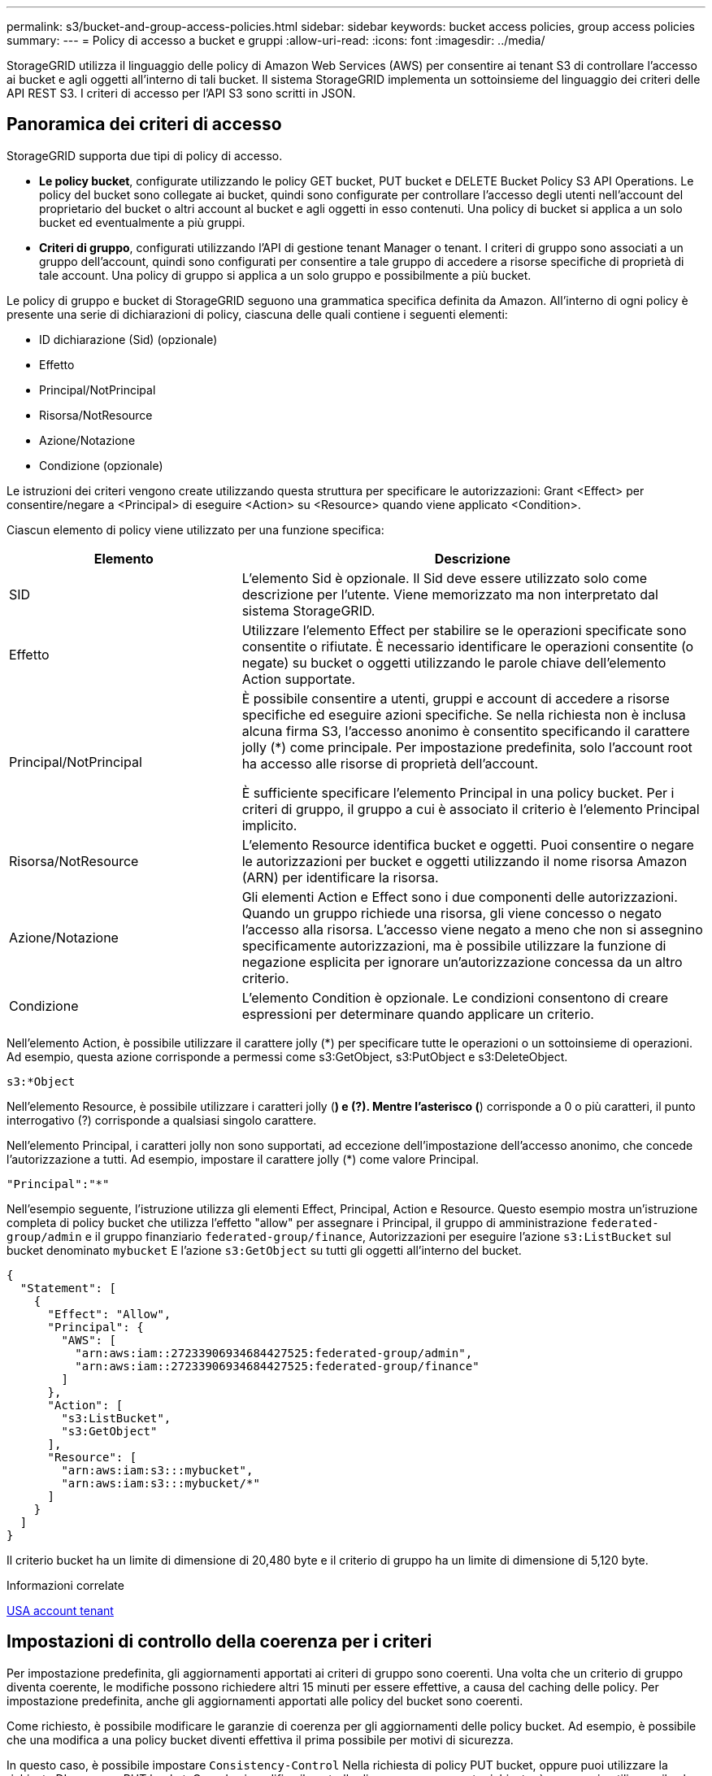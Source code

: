 ---
permalink: s3/bucket-and-group-access-policies.html 
sidebar: sidebar 
keywords: bucket access policies, group access policies 
summary:  
---
= Policy di accesso a bucket e gruppi
:allow-uri-read: 
:icons: font
:imagesdir: ../media/


[role="lead"]
StorageGRID utilizza il linguaggio delle policy di Amazon Web Services (AWS) per consentire ai tenant S3 di controllare l'accesso ai bucket e agli oggetti all'interno di tali bucket. Il sistema StorageGRID implementa un sottoinsieme del linguaggio dei criteri delle API REST S3. I criteri di accesso per l'API S3 sono scritti in JSON.



== Panoramica dei criteri di accesso

StorageGRID supporta due tipi di policy di accesso.

* *Le policy bucket*, configurate utilizzando le policy GET bucket, PUT bucket e DELETE Bucket Policy S3 API Operations. Le policy del bucket sono collegate ai bucket, quindi sono configurate per controllare l'accesso degli utenti nell'account del proprietario del bucket o altri account al bucket e agli oggetti in esso contenuti. Una policy di bucket si applica a un solo bucket ed eventualmente a più gruppi.
* *Criteri di gruppo*, configurati utilizzando l'API di gestione tenant Manager o tenant. I criteri di gruppo sono associati a un gruppo dell'account, quindi sono configurati per consentire a tale gruppo di accedere a risorse specifiche di proprietà di tale account. Una policy di gruppo si applica a un solo gruppo e possibilmente a più bucket.


Le policy di gruppo e bucket di StorageGRID seguono una grammatica specifica definita da Amazon. All'interno di ogni policy è presente una serie di dichiarazioni di policy, ciascuna delle quali contiene i seguenti elementi:

* ID dichiarazione (Sid) (opzionale)
* Effetto
* Principal/NotPrincipal
* Risorsa/NotResource
* Azione/Notazione
* Condizione (opzionale)


Le istruzioni dei criteri vengono create utilizzando questa struttura per specificare le autorizzazioni: Grant <Effect> per consentire/negare a <Principal> di eseguire <Action> su <Resource> quando viene applicato <Condition>.

Ciascun elemento di policy viene utilizzato per una funzione specifica:

[cols="1a,2a"]
|===
| Elemento | Descrizione 


 a| 
SID
 a| 
L'elemento Sid è opzionale. Il Sid deve essere utilizzato solo come descrizione per l'utente. Viene memorizzato ma non interpretato dal sistema StorageGRID.



 a| 
Effetto
 a| 
Utilizzare l'elemento Effect per stabilire se le operazioni specificate sono consentite o rifiutate. È necessario identificare le operazioni consentite (o negate) su bucket o oggetti utilizzando le parole chiave dell'elemento Action supportate.



 a| 
Principal/NotPrincipal
 a| 
È possibile consentire a utenti, gruppi e account di accedere a risorse specifiche ed eseguire azioni specifiche. Se nella richiesta non è inclusa alcuna firma S3, l'accesso anonimo è consentito specificando il carattere jolly (*) come principale. Per impostazione predefinita, solo l'account root ha accesso alle risorse di proprietà dell'account.

È sufficiente specificare l'elemento Principal in una policy bucket. Per i criteri di gruppo, il gruppo a cui è associato il criterio è l'elemento Principal implicito.



 a| 
Risorsa/NotResource
 a| 
L'elemento Resource identifica bucket e oggetti. Puoi consentire o negare le autorizzazioni per bucket e oggetti utilizzando il nome risorsa Amazon (ARN) per identificare la risorsa.



 a| 
Azione/Notazione
 a| 
Gli elementi Action e Effect sono i due componenti delle autorizzazioni. Quando un gruppo richiede una risorsa, gli viene concesso o negato l'accesso alla risorsa. L'accesso viene negato a meno che non si assegnino specificamente autorizzazioni, ma è possibile utilizzare la funzione di negazione esplicita per ignorare un'autorizzazione concessa da un altro criterio.



 a| 
Condizione
 a| 
L'elemento Condition è opzionale. Le condizioni consentono di creare espressioni per determinare quando applicare un criterio.

|===
Nell'elemento Action, è possibile utilizzare il carattere jolly (*) per specificare tutte le operazioni o un sottoinsieme di operazioni. Ad esempio, questa azione corrisponde a permessi come s3:GetObject, s3:PutObject e s3:DeleteObject.

[listing]
----
s3:*Object
----
Nell'elemento Resource, è possibile utilizzare i caratteri jolly (*) e (?). Mentre l'asterisco (*) corrisponde a 0 o più caratteri, il punto interrogativo (?) corrisponde a qualsiasi singolo carattere.

Nell'elemento Principal, i caratteri jolly non sono supportati, ad eccezione dell'impostazione dell'accesso anonimo, che concede l'autorizzazione a tutti. Ad esempio, impostare il carattere jolly (*) come valore Principal.

[listing]
----
"Principal":"*"
----
Nell'esempio seguente, l'istruzione utilizza gli elementi Effect, Principal, Action e Resource. Questo esempio mostra un'istruzione completa di policy bucket che utilizza l'effetto "allow" per assegnare i Principal, il gruppo di amministrazione `federated-group/admin` e il gruppo finanziario `federated-group/finance`, Autorizzazioni per eseguire l'azione `s3:ListBucket` sul bucket denominato `mybucket` E l'azione `s3:GetObject` su tutti gli oggetti all'interno del bucket.

[listing]
----
{
  "Statement": [
    {
      "Effect": "Allow",
      "Principal": {
        "AWS": [
          "arn:aws:iam::27233906934684427525:federated-group/admin",
          "arn:aws:iam::27233906934684427525:federated-group/finance"
        ]
      },
      "Action": [
        "s3:ListBucket",
        "s3:GetObject"
      ],
      "Resource": [
        "arn:aws:iam:s3:::mybucket",
        "arn:aws:iam:s3:::mybucket/*"
      ]
    }
  ]
}
----
Il criterio bucket ha un limite di dimensione di 20,480 byte e il criterio di gruppo ha un limite di dimensione di 5,120 byte.

.Informazioni correlate
xref:../tenant/index.adoc[USA account tenant]



== Impostazioni di controllo della coerenza per i criteri

Per impostazione predefinita, gli aggiornamenti apportati ai criteri di gruppo sono coerenti. Una volta che un criterio di gruppo diventa coerente, le modifiche possono richiedere altri 15 minuti per essere effettive, a causa del caching delle policy. Per impostazione predefinita, anche gli aggiornamenti apportati alle policy del bucket sono coerenti.

Come richiesto, è possibile modificare le garanzie di coerenza per gli aggiornamenti delle policy bucket. Ad esempio, è possibile che una modifica a una policy bucket diventi effettiva il prima possibile per motivi di sicurezza.

In questo caso, è possibile impostare `Consistency-Control` Nella richiesta di policy PUT bucket, oppure puoi utilizzare la richiesta DI coerenza PUT bucket. Quando si modifica il controllo di coerenza per questa richiesta, è necessario utilizzare il valore *all*, che fornisce la massima garanzia di coerenza di lettura dopo scrittura. Se si specifica qualsiasi altro valore di controllo di coerenza in un'intestazione per la richiesta di coerenza PUT bucket, la richiesta verrà rifiutata. Se si specifica qualsiasi altro valore per una richiesta di policy PUT bucket, il valore verrà ignorato. Una volta che una policy bucket diventa coerente, le modifiche possono richiedere altri 8 secondi per essere effettive, a causa del caching delle policy.


NOTE: Se si imposta il livello di coerenza su *tutto* per forzare l'entrata in vigore di una nuova policy di bucket, assicurarsi di ripristinare il valore originale del controllo a livello di bucket al termine dell'operazione. In caso contrario, tutte le future richieste di bucket utilizzeranno l'impostazione *all*.



== Utilizzare ARN nelle dichiarazioni delle policy

Nelle dichiarazioni delle policy, l'ARN viene utilizzato negli elementi Principal e Resource.

* Utilizzare questa sintassi per specificare la risorsa S3 ARN:
+
[source, subs="specialcharacters,quotes"]
----
arn:aws:s3:::bucket-name
arn:aws:s3:::bucket-name/object_key
----
* Utilizzare questa sintassi per specificare l'ARN della risorsa di identità (utenti e gruppi):
+
[source, subs="specialcharacters,quotes"]
----
arn:aws:iam::account_id:root
arn:aws:iam::account_id:user/user_name
arn:aws:iam::account_id:group/group_name
arn:aws:iam::account_id:federated-user/user_name
arn:aws:iam::account_id:federated-group/group_name
----


Altre considerazioni:

* È possibile utilizzare l'asterisco (*) come carattere jolly per far corrispondere zero o più caratteri all'interno della chiave oggetto.
* I caratteri internazionali, che possono essere specificati nella chiave oggetto, devono essere codificati utilizzando JSON UTF-8 o le sequenze di escape JSON. La codifica in percentuale non è supportata.
+
https://www.ietf.org/rfc/rfc2141.txt["Sintassi URN RFC 2141"^]

+
Il corpo della richiesta HTTP per l'operazione del criterio PUT bucket deve essere codificato con charset=UTF-8.





== Specificare le risorse in un criterio

Nelle istruzioni policy, è possibile utilizzare l'elemento Resource per specificare il bucket o l'oggetto per cui le autorizzazioni sono consentite o negate.

* Ogni dichiarazione di policy richiede un elemento Resource. In un criterio, le risorse sono indicate dall'elemento `Resource`, o in alternativa, `NotResource` per l'esclusione.
* Specificare le risorse con un ARN di risorsa S3. Ad esempio:
+
[listing]
----
"Resource": "arn:aws:s3:::mybucket/*"
----
* È inoltre possibile utilizzare le variabili dei criteri all'interno della chiave a oggetti. Ad esempio:
+
[listing]
----
"Resource": "arn:aws:s3:::mybucket/home/${aws:username}/*"
----
* Il valore della risorsa può specificare un bucket che non esiste ancora quando viene creata una policy di gruppo.


.Informazioni correlate
<<Specificare le variabili in un criterio>>



== Specificare le entità in un criterio

Utilizzare l'elemento Principal per identificare l'account utente, gruppo o tenant a cui è consentito/negato l'accesso alla risorsa dall'istruzione policy.

* Ogni dichiarazione di policy in una policy bucket deve includere un elemento Principal. Le dichiarazioni di policy in una policy di gruppo non necessitano dell'elemento Principal perché il gruppo è considerato il principale.
* In un criterio, le entità sono indicate dall'elemento "`Principal,`" o in alternativa "`NotPrincipal`" per l'esclusione.
* Le identità basate sull'account devono essere specificate utilizzando un ID o un ARN:
+
[listing]
----
"Principal": { "AWS": "account_id"}
"Principal": { "AWS": "identity_arn" }
----
* In questo esempio viene utilizzato l'ID account tenant 27233906934684427525, che include l'account root e tutti gli utenti dell'account:
+
[listing]
----
 "Principal": { "AWS": "27233906934684427525" }
----
* È possibile specificare solo l'account root:
+
[listing]
----
"Principal": { "AWS": "arn:aws:iam::27233906934684427525:root" }
----
* È possibile specificare un utente federato specifico ("Alex"):
+
[listing]
----
"Principal": { "AWS": "arn:aws:iam::27233906934684427525:federated-user/Alex" }
----
* È possibile specificare uno specifico gruppo federated ("Manager"):
+
[listing]
----
"Principal": { "AWS": "arn:aws:iam::27233906934684427525:federated-group/Managers"  }
----
* È possibile specificare un'entità anonima:
+
[listing]
----
"Principal": "*"
----
* Per evitare ambiguità, è possibile utilizzare l'UUID utente invece del nome utente:
+
[listing]
----
arn:aws:iam::27233906934684427525:user-uuid/de305d54-75b4-431b-adb2-eb6b9e546013
----
+
Ad esempio, supponiamo che Alex lasci l'organizzazione e il nome utente `Alex` viene cancellato. Se un nuovo Alex entra a far parte dell'organizzazione e viene assegnato lo stesso `Alex` nome utente, il nuovo utente potrebbe ereditare involontariamente le autorizzazioni concesse all'utente originale.

* Il valore principale può specificare un nome utente/gruppo che non esiste ancora quando viene creata una policy bucket.




== Specificare le autorizzazioni in un criterio

In un criterio, l'elemento Action viene utilizzato per consentire/negare le autorizzazioni a una risorsa. È possibile specificare una serie di autorizzazioni in un criterio, indicate dall'elemento "Action" o, in alternativa, "NotAction" per l'esclusione. Ciascuno di questi elementi viene associato a specifiche operazioni REST API S3.

Le tabelle elencano le autorizzazioni applicabili ai bucket e le autorizzazioni applicabili agli oggetti.


NOTE: Amazon S3 ora utilizza l'autorizzazione s3:PutReplicationConfiguration per le azioni di replica PUT e DELETE bucket. StorageGRID utilizza autorizzazioni separate per ciascuna azione, che corrispondono alla specifica originale di Amazon S3.


NOTE: L'ELIMINAZIONE viene eseguita quando si utilizza UN PUT per sovrascrivere un valore esistente.



=== Autorizzazioni applicabili ai bucket

[cols="35,35,30"]
|===
| Permessi | OPERAZIONI REST API S3 | Personalizzato per StorageGRID 


 a| 
s3:CreateBucket
 a| 
METTI bucket
 a| 



 a| 
s3:Deletebucket
 a| 
ELIMINA bucket
 a| 



 a| 
s3:DeleteBucketMetadataNotification
 a| 
ELIMINA la configurazione di notifica dei metadati del bucket
 a| 
Sì



 a| 
s3:DeleteBucketPolicy
 a| 
ELIMINA policy bucket
 a| 



 a| 
s3:DeleteReplicationConfiguration
 a| 
ELIMINA replica bucket
 a| 
Sì, separare i permessi per PUT ed DELETE*



 a| 
s3:GetBucketAcl
 a| 
OTTIENI ACL bucket
 a| 



 a| 
s3:GetBucketCompliance
 a| 
OTTIENI compliance bucket (obsoleta)
 a| 
Sì



 a| 
s3:GetBucketConsistency
 a| 
COERENZA del bucket
 a| 
Sì



 a| 
s3:GetBucketCORS
 a| 
OTTIENI bucket cors
 a| 



 a| 
s3:GetEncryptionConfiguration
 a| 
OTTIENI la crittografia bucket
 a| 



 a| 
s3:GetBucketLastAccessTime
 a| 
OTTIENI l'ultimo tempo di accesso a bucket
 a| 
Sì



 a| 
s3:GetBucketLocation
 a| 
OTTIENI posizione bucket
 a| 



 a| 
s3:GetBucketMetadataNotification
 a| 
OTTIENI la configurazione della notifica dei metadati del bucket
 a| 
Sì



 a| 
s3:GetBucketNotification
 a| 
OTTIENI notifica bucket
 a| 



 a| 
s3:GetBucketObjectLockConfiguration
 a| 
OTTIENI configurazione blocco oggetto
 a| 



 a| 
s3:GetBucketPolicy
 a| 
OTTIENI la policy bucket
 a| 



 a| 
s3:GetBucketTagging
 a| 
OTTIENI il contrassegno bucket
 a| 



 a| 
s3:GetBucketVersioning
 a| 
SCARICA la versione di bucket
 a| 



 a| 
s3:GetLifecycleConfiguration
 a| 
OTTIENI il ciclo di vita del bucket
 a| 



 a| 
s3:GetReplicationConfiguration
 a| 
OTTIENI la replica bucket
 a| 



 a| 
s3:ListAllMyBucket
 a| 
* OTTIENI assistenza
* OTTIENI l'utilizzo dello storage

 a| 
Sì, per OTTENERE l'utilizzo dello storage



 a| 
s3:ListBucket
 a| 
* OTTIENI bucket (Elenca oggetti)
* BENNA PER LA TESTA
* RIPRISTINO POST-oggetto

 a| 



 a| 
s3:ListBucketMultipartUploads
 a| 
* Elenca caricamenti multiparte
* RIPRISTINO POST-oggetto

 a| 



 a| 
s3:ListBucketVersions
 a| 
SCARICA le versioni di bucket
 a| 



 a| 
s3:PutBucketCompliance
 a| 
METTERE la compliance del bucket (obsoleta)
 a| 
Sì



 a| 
s3:PutBucketConsistency
 a| 
METTI la coerenza del bucket
 a| 
Sì



 a| 
s3:PutBucketCORS
 a| 
* DELETE Bucket cors† (ELIMINA cors bucket
* METTI cors bucket

 a| 



 a| 
s3:PutEncryptionConfiguration
 a| 
* ELIMINA crittografia bucket
* METTI la crittografia bucket

 a| 



 a| 
s3:PutBucketLastAccessTime
 a| 
TEMPO ULTIMO accesso bucket
 a| 
Sì



 a| 
s3:PutBucketMetadataNotification
 a| 
INSERIRE la configurazione della notifica dei metadati del bucket
 a| 
Sì



 a| 
s3:PutBucketNotification
 a| 
NOTIFICA DEL bucket
 a| 



 a| 
s3:PutBucketObjectLockConfiguration
 a| 
* POSIZIONARE la benna con `x-amz-bucket-object-lock-enabled: true` Intestazione della richiesta (richiede anche l'autorizzazione s3:CreateBucket)
* PUT Object Lock Configuration (CONFIGURAZIONE blocco oggetto)

 a| 



 a| 
s3:PutBucketPolicy
 a| 
METTI la policy bucket
 a| 



 a| 
s3:PutBucketTagging
 a| 
* ELIMINA contrassegno bucket†
* INSERIRE il contrassegno bucket

 a| 



 a| 
s3:PutBucketVersioning
 a| 
METTERE il bucket in versione
 a| 



 a| 
s3:PutLifecycleConfiguration
 a| 
* ELIMINA ciclo di vita bucket†
* METTI IL ciclo di vita del bucket

 a| 



 a| 
s3:PutReplicationConfiguration
 a| 
METTI la replica del bucket
 a| 
Sì, separare i permessi per PUT ed DELETE*

|===


=== Autorizzazioni applicabili agli oggetti

[cols="35,35,30"]
|===
| Permessi | OPERAZIONI REST API S3 | Personalizzato per StorageGRID 


 a| 
s3:AbortMultipartUpload
 a| 
* Interrompi caricamento multiparte
* RIPRISTINO POST-oggetto

 a| 



 a| 
s3:DeleteObject
 a| 
* ELIMINA oggetto
* ELIMINARE più oggetti
* RIPRISTINO POST-oggetto

 a| 



 a| 
s3:DeleteObjectTagging
 a| 
ELIMINA tag oggetti
 a| 



 a| 
s3:DeleteObjectVersionTagging
 a| 
DELETE Object Tagging (ELIMINA tag oggetti) (una versione specifica dell'oggetto)
 a| 



 a| 
s3:DeleteObjectVersion
 a| 
DELETE Object (UNA versione specifica dell'oggetto)
 a| 



 a| 
s3:GetObject
 a| 
* OTTIENI oggetto
* Oggetto TESTA
* RIPRISTINO POST-oggetto
* SELEZIONARE il contenuto dell'oggetto

 a| 



 a| 
s3:GetObjectAcl
 a| 
GET Object ACL (OTTIENI ACL oggetto)
 a| 



 a| 
s3:GetObjectLegalHold
 a| 
OTTENERE un blocco legale degli oggetti
 a| 



 a| 
s3:GetObjectRetention
 a| 
OTTIENI la conservazione degli oggetti
 a| 



 a| 
s3:GetObjectTagging
 a| 
OTTIENI tag oggetti
 a| 



 a| 
s3:GetObjectVersionTagging
 a| 
GET Object Tagging (OTTIENI tag oggetti) (una versione specifica dell'oggetto)
 a| 



 a| 
s3:GetObjectVersion
 a| 
GET Object (UNA versione specifica dell'oggetto)
 a| 



 a| 
s3:ListMultipartUploadParts
 a| 
List Parts, POST-ripristino degli oggetti
 a| 



 a| 
s3:PutObject
 a| 
* METTI oggetto
* METTI oggetto - Copia
* RIPRISTINO POST-oggetto
* Avvia caricamento multiparte
* Caricamento multiparte completo
* Carica parte
* Carica parte - Copia

 a| 



 a| 
s3:PutObjectLegalHold
 a| 
METTERE in attesa legale l'oggetto
 a| 



 a| 
s3:PutObjectRetention
 a| 
METTI la conservazione degli oggetti
 a| 



 a| 
s3:PutObjectTagging
 a| 
INSERIRE tag oggetti
 a| 



 a| 
s3:PutObjectVersionTagging
 a| 
PUT Object Tagging (UNA versione specifica dell'oggetto)
 a| 



 a| 
s3:PutOverwriteObject
 a| 
* METTI oggetto
* METTI oggetto - Copia
* INSERIRE tag degli oggetti
* ELIMINA tag oggetti
* Caricamento multiparte completo

 a| 
Sì



 a| 
s3:RestoreObject (Riavvia oggetto)
 a| 
RIPRISTINO POST-oggetto
 a| 

|===


== Utilizza l'autorizzazione PutOverwriteObject

l'autorizzazione s3:PutOverwriteObject è un'autorizzazione StorageGRID personalizzata che si applica alle operazioni che creano o aggiornano oggetti. L'impostazione di questa autorizzazione determina se il client può sovrascrivere i dati di un oggetto, i metadati definiti dall'utente o il tagging degli oggetti S3.

Le impostazioni possibili per questa autorizzazione includono:

* *Allow*: Il client può sovrascrivere un oggetto. Questa è l'impostazione predefinita.
* *Nega*: Il client non può sovrascrivere un oggetto. Se impostata su Nega, l'autorizzazione PutOverwriteObject funziona come segue:
+
** Se un oggetto esistente viene trovato nello stesso percorso:
+
*** I dati dell'oggetto, i metadati definiti dall'utente o il tag S3 non possono essere sovrascritti.
*** Tutte le operazioni di acquisizione in corso vengono annullate e viene restituito un errore.
*** Se la versione S3 è attivata, l'impostazione Nega impedisce alle operazioni DI TAGGING OGGETTI PUT o DELETE di modificare il TagSet per un oggetto e le relative versioni non correnti.


** Se non viene trovato un oggetto esistente, questa autorizzazione non ha effetto.


* Quando questa autorizzazione non è presente, l'effetto è lo stesso di se Allow è stato impostato.



IMPORTANT: Se il criterio S3 corrente consente la sovrascrittura e l'autorizzazione PutOverwriteObject è impostata su Nega, il client non può sovrascrivere i dati di un oggetto, i metadati definiti dall'utente o il tagging degli oggetti. Inoltre, se la casella di controllo *Impedisci modifica client* è selezionata (*CONFIGURAZIONE* > *sistema* > *Opzioni griglia*), l'impostazione sovrascrive l'impostazione dell'autorizzazione PutOverwriteObject.

.Informazioni correlate
<<Esempi di criteri di gruppo S3>>



== Specificare le condizioni in un criterio

Le condizioni definiscono quando una policy sarà in vigore. Le condizioni sono costituite da operatori e coppie chiave-valore.

Le condizioni utilizzano coppie chiave-valore per la valutazione. Un elemento Condition può contenere più condizioni e ciascuna condizione può contenere più coppie chiave-valore. Il blocco Condition utilizza il seguente formato:

[listing, subs="specialcharacters,quotes"]
----
Condition: {
     _condition_type_: {
          _condition_key_: _condition_values_
----
Nell'esempio seguente, la condizione ipaddress utilizza la chiave SourceIp Condition.

[listing]
----
"Condition": {
    "IpAddress": {
      "aws:SourceIp": "54.240.143.0/24"
		...
},
		...
----


=== Operatori delle condizioni supportati

Gli operatori delle condizioni sono classificati come segue:

* Stringa
* Numerico
* Booleano
* Indirizzo IP
* Controllo nullo


|===
| Condizionare gli operatori | Descrizione 


 a| 
StringEquals
 a| 
Confronta una chiave con un valore stringa in base alla corrispondenza esatta (distinzione tra maiuscole e minuscole).



 a| 
StringNotEquals
 a| 
Confronta una chiave con un valore stringa in base alla corrispondenza negata (distinzione tra maiuscole e minuscole).



 a| 
StringEqualsIgnoreCase
 a| 
Confronta una chiave con un valore stringa in base alla corrispondenza esatta (ignora maiuscole/minuscole).



 a| 
StringNotEqualsIgnoreCase
 a| 
Confronta una chiave con un valore stringa in base alla corrispondenza negata (ignora maiuscole/minuscole).



 a| 
StringLike
 a| 
Confronta una chiave con un valore stringa in base alla corrispondenza esatta (distinzione tra maiuscole e minuscole). Possono includere * e ? caratteri jolly.



 a| 
StringNotLike
 a| 
Confronta una chiave con un valore stringa in base alla corrispondenza negata (distinzione tra maiuscole e minuscole). Possono includere * e ? caratteri jolly.



 a| 
Valori numerici Equals
 a| 
Confronta una chiave con un valore numerico in base alla corrispondenza esatta.



 a| 
NumericNotEquals
 a| 
Confronta una chiave con un valore numerico in base alla corrispondenza negata.



 a| 
NumericGreaterThan
 a| 
Confronta una chiave con un valore numerico in base alla corrispondenza "`maggiore di`".



 a| 
NumericGreaterThanEquals
 a| 
Confronta una chiave con un valore numerico in base alla corrispondenza "`maggiore o uguale a`".



 a| 
NumericLessThan
 a| 
Confronta una chiave con un valore numerico in base alla corrispondenza "`meno di`".



 a| 
NumericLessThanEquals
 a| 
Confronta una chiave con un valore numerico in base alla corrispondenza "`minore o uguale a`".



 a| 
Bool
 a| 
Confronta una chiave con un valore booleano in base alla corrispondenza "`true o false`".



 a| 
Indirizzo IP
 a| 
Confronta una chiave con un indirizzo IP o un intervallo di indirizzi IP.



 a| 
NotIpAddress
 a| 
Confronta una chiave con un indirizzo IP o un intervallo di indirizzi IP in base alla corrispondenza negata.



 a| 
Nullo
 a| 
Controlla se è presente una chiave di condizione nel contesto della richiesta corrente.

|===


=== Chiavi di condizione supportate

|===
| Categoria | Chiavi di condizione applicabili | Descrizione 


 a| 
Operatori IP
 a| 
aws: SourceIp
 a| 
Viene confrontato con l'indirizzo IP da cui è stata inviata la richiesta. Può essere utilizzato per operazioni bucket o a oggetti.

*Nota:* se la richiesta S3 è stata inviata tramite il servizio Load Balancer sui nodi Admin e Gateway, viene confrontato con l'indirizzo IP a monte del servizio Load Balancer.

*Nota*: Se si utilizza un bilanciamento del carico non trasparente di terze parti, questo viene confrontato con l'indirizzo IP del bilanciamento del carico. Qualsiasi `X-Forwarded-For` l'intestazione verrà ignorata poiché non è possibile verificarne la validità.



 a| 
Risorsa/identità
 a| 
aws:nome utente
 a| 
Viene confrontato con il nome utente del mittente da cui è stata inviata la richiesta. Può essere utilizzato per operazioni bucket o a oggetti.



 a| 
s3:ListBucket e.

s3:autorizzazioni ListBucketVersions
 a| 
s3:delimitatore
 a| 
Viene confrontato con il parametro delimitatore specificato in una richiesta GET bucket o GET Bucket Object Versions.



 a| 
s3:ListBucket e.

s3:autorizzazioni ListBucketVersions
 a| 
s3: tasti max
 a| 
Viene confrontato con il parametro max-keys specificato in una richiesta GET bucket o GET Bucket Object Versions.



 a| 
s3:ListBucket e.

s3:autorizzazioni ListBucketVersions
 a| 
s3:prefisso
 a| 
Viene confrontato con il parametro di prefisso specificato in una richiesta DI versioni DI oggetti GET Bucket o GET Bucket.



 a| 
s3:PutObject
 a| 
s3:giorni-rimanenti-conservazione-blocco-oggetto
 a| 
Viene confrontato con la data di conservazione specificata in `x-amz-object-lock-retain-until-date` intestazione della richiesta o calcolata dal periodo di conservazione predefinito del bucket per assicurarsi che questi valori rientrino nell'intervallo consentito per le seguenti richieste:

* METTI oggetto
* METTI oggetto - Copia
* Avvia caricamento multiparte




 a| 
s3:PutObjectRetention
 a| 
s3:giorni-rimanenti-conservazione-blocco-oggetto
 a| 
Viene confrontato con la data di conservazione fino alla data specificata nella richiesta DI conservazione degli oggetti PUT per garantire che rientri nell'intervallo consentito.

|===


== Specificare le variabili in un criterio

È possibile utilizzare le variabili nei criteri per popolare le informazioni sui criteri quando sono disponibili. È possibile utilizzare le variabili dei criteri in `Resource` confronto tra elementi e stringhe in `Condition` elemento.

In questo esempio, la variabile `${aws:username}` Fa parte dell'elemento Resource:

[listing]
----
"Resource": "arn:aws:s3:::bucket-name/home/${aws:username}/*"
----
In questo esempio, la variabile `${aws:username}` fa parte del valore della condizione nel blocco condition:

[listing]
----
"Condition": {
    "StringLike": {
      "s3:prefix": "${aws:username}/*"
		...
},
		...
----
|===
| Variabile | Descrizione 


 a| 
`${aws:SourceIp}`
 a| 
Utilizza la chiave SourceIp come variabile fornita.



 a| 
`${aws:username}`
 a| 
Utilizza la chiave Username come variabile fornita.



 a| 
`${s3:prefix}`
 a| 
Utilizza la chiave di prefisso specifica del servizio come variabile fornita.



 a| 
`${s3:max-keys}`
 a| 
Utilizza la chiave max-keys specifica del servizio come variabile fornita.



 a| 
`${*}`
 a| 
Carattere speciale. Utilizza il carattere come carattere * letterale.



 a| 
`${?}`
 a| 
Carattere speciale. Utilizza il carattere come letterale ? carattere.



 a| 
`${$}`
 a| 
Carattere speciale. Utilizza il carattere come carattere letterale.

|===


== Creare policy che richiedono una gestione speciale

A volte un criterio può concedere autorizzazioni pericolose per la sicurezza o pericolose per operazioni continue, come il blocco dell'utente root dell'account. L'implementazione dell'API REST di StorageGRID S3 è meno restrittiva durante la convalida delle policy rispetto ad Amazon, ma altrettanto rigorosa durante la valutazione delle policy.

|===
| Descrizione della policy | Tipo di policy | Comportamento di Amazon | Comportamento di StorageGRID 


 a| 
Negare automaticamente le autorizzazioni all'account root
 a| 
Bucket
 a| 
Valido e applicato, ma l'account utente root conserva l'autorizzazione per tutte le operazioni di policy del bucket S3
 a| 
Stesso



 a| 
Negare automaticamente le autorizzazioni all'utente/gruppo
 a| 
Gruppo
 a| 
Valido e applicato
 a| 
Stesso



 a| 
Consenti a un gruppo di account esterno qualsiasi autorizzazione
 a| 
Bucket
 a| 
Principal non valido
 a| 
Valido, ma le autorizzazioni per tutte le operazioni dei criteri del bucket S3 restituiscono un errore 405 Method Not Allowed (metodo non consentito) quando consentito da un criterio



 a| 
Consentire a un account root esterno o a un utente qualsiasi autorizzazione
 a| 
Bucket
 a| 
Valido, ma le autorizzazioni per tutte le operazioni dei criteri del bucket S3 restituiscono un errore 405 Method Not Allowed (metodo non consentito) quando consentito da un criterio
 a| 
Stesso



 a| 
Consenti a tutti i permessi per tutte le azioni
 a| 
Bucket
 a| 
Valido, ma le autorizzazioni per tutte le operazioni dei criteri del bucket S3 restituiscono un errore 405 Method Not Allowed (metodo non consentito) per l'account root esterno e gli utenti
 a| 
Stesso



 a| 
Negare a Everyone le autorizzazioni per tutte le azioni
 a| 
Bucket
 a| 
Valido e applicato, ma l'account utente root conserva l'autorizzazione per tutte le operazioni di policy del bucket S3
 a| 
Stesso



 a| 
Principal è un utente o un gruppo inesistente
 a| 
Bucket
 a| 
Principal non valido
 a| 
Valido



 a| 
La risorsa è un bucket S3 inesistente
 a| 
Gruppo
 a| 
Valido
 a| 
Stesso



 a| 
Principal è un gruppo locale
 a| 
Bucket
 a| 
Principal non valido
 a| 
Valido



 a| 
La policy concede a un account non proprietario (inclusi gli account anonimi) le autorizzazioni PER INSERIRE gli oggetti
 a| 
Bucket
 a| 
Valido. Gli oggetti sono di proprietà dell'account creatore e la policy bucket non si applica. L'account creatore deve concedere le autorizzazioni di accesso per l'oggetto utilizzando gli ACL a oggetti.
 a| 
Valido. Gli oggetti sono di proprietà dell'account proprietario del bucket. Si applica la policy bucket.

|===


== Protezione WORM (Write-Once-Read-Many)

È possibile creare bucket WORM (write-once-Read-many) per proteggere i dati, i metadati degli oggetti definiti dall'utente e il tagging degli oggetti S3. I bucket WORM vengono configurati in modo da consentire la creazione di nuovi oggetti e impedire la sovrascrittura o l'eliminazione del contenuto esistente. Utilizzare uno degli approcci descritti di seguito.

Per garantire che le sovrascritture vengano sempre negate, è possibile:

* Da Grid Manager, selezionare *CONFIGURATION* > *System* > *Grid options*, quindi selezionare la casella di controllo *Impedisci modifica client*.
* Applicare le seguenti regole e criteri S3:
+
** Aggiungere un'operazione di NEGAZIONE PutOverwriteObject al criterio S3.
** Aggiungere un'operazione di NEGAZIONE DeleteObject al criterio S3.
** Aggiungere un'operazione PUT object ALLOW al criterio S3.





IMPORTANT: L'impostazione di DeleteObject per NEGARE in un criterio S3 non impedisce a ILM di eliminare oggetti quando esiste una regola come "`zero copie dopo 30 giorni`".


IMPORTANT: Anche quando tutte queste regole e policy vengono applicate, non si proteggono dalle scritture simultanee (vedere la situazione A). Si proteggono dalle sovrascritture sequenziali completate (vedere situazione B).

*Situazione A*: Scritture simultanee (non protette)

[listing]
----
/mybucket/important.doc
PUT#1 ---> OK
PUT#2 -------> OK
----
*Situazione B*: Sovrascritture sequenziali completate (con protezione)

[listing]
----
/mybucket/important.doc
PUT#1 -------> PUT#2 ---X (denied)
----
.Informazioni correlate
xref:../ilm/index.adoc[Gestire gli oggetti con ILM]

<<Creare policy che richiedono una gestione speciale>>

xref:how-storagegrid-ilm-rules-manage-objects.adoc[Modalità di gestione degli oggetti da parte delle regole ILM di StorageGRID]

<<Esempi di criteri di gruppo S3>>



== Esempi di policy S3

Utilizza gli esempi di questa sezione per creare policy di accesso StorageGRID per bucket e gruppi.



=== Esempi di policy del bucket S3

I criteri del bucket specificano le autorizzazioni di accesso per il bucket a cui è associata la policy. I criteri del bucket vengono configurati utilizzando l'API S3 PutBucketPolicy.

È possibile configurare un criterio bucket utilizzando l'interfaccia CLI AWS seguendo il seguente comando:

[listing, subs="specialcharacters,quotes"]
----
> aws s3api put-bucket-policy --bucket examplebucket --policy _file://policy.json_
----


==== Esempio: Consentire a tutti l'accesso in sola lettura a un bucket

In questo esempio, Everyone, incluso l'anonimo, è autorizzato a elencare gli oggetti nel bucket ed eseguire operazioni Get Object su tutti gli oggetti nel bucket. Tutte le altre operazioni verranno negate. Si noti che questo criterio potrebbe non essere particolarmente utile in quanto nessuno, ad eccezione dell'account root, dispone delle autorizzazioni di scrittura nel bucket.

[listing]
----
{
  "Statement": [
    {
      "Sid": "AllowEveryoneReadOnlyAccess",
      "Effect": "Allow",
      "Principal": "*",
      "Action": [ "s3:GetObject", "s3:ListBucket" ],
      "Resource": ["arn:aws:s3:::examplebucket","arn:aws:s3:::examplebucket/*"]
    }
  ]
}
----


==== Esempio: Consentire a tutti gli utenti di un account l'accesso completo e a tutti gli utenti di un altro account l'accesso in sola lettura a un bucket

In questo esempio, a tutti gli utenti di un account specificato è consentito l'accesso completo a un bucket, mentre a tutti gli utenti di un altro account specificato è consentito solo elencare il bucket ed eseguire operazioni GetObject sugli oggetti nel bucket che iniziano con `shared/` prefisso chiave oggetto.


NOTE: In StorageGRID, gli oggetti creati da un account non proprietario (inclusi gli account anonimi) sono di proprietà dell'account proprietario del bucket. La policy bucket si applica a questi oggetti.

[listing]
----
{
  "Statement": [
    {
      "Effect": "Allow",
      "Principal": {
        "AWS": "95390887230002558202"
      },
      "Action": "s3:*",
      "Resource": [
        "arn:aws:s3:::examplebucket",
        "arn:aws:s3:::examplebucket/*"
      ]
    },
    {
      "Effect": "Allow",
      "Principal": {
        "AWS": "31181711887329436680"
      },
      "Action": "s3:GetObject",
      "Resource": "arn:aws:s3:::examplebucket/shared/*"
    },
    {
      "Effect": "Allow",
      "Principal": {
        "AWS": "31181711887329436680"
      },
      "Action": "s3:ListBucket",
      "Resource": "arn:aws:s3:::examplebucket",
      "Condition": {
        "StringLike": {
          "s3:prefix": "shared/*"
        }
      }
    }
  ]
}
----


==== Esempio: Consentire a tutti l'accesso in sola lettura a un bucket e l'accesso completo per gruppo specificato

In questo esempio, chiunque, incluso anonimo, può elencare il bucket ed eseguire operazioni GET Object su tutti gli oggetti nel bucket, mentre solo gli utenti appartengono al gruppo `Marketing` nell'account specificato è consentito l'accesso completo.

[listing]
----
{
  "Statement": [
    {
      "Effect": "Allow",
      "Principal": {
        "AWS": "arn:aws:iam::95390887230002558202:federated-group/Marketing"
      },
      "Action": "s3:*",
      "Resource": [
        "arn:aws:s3:::examplebucket",
        "arn:aws:s3:::examplebucket/*"
      ]
    },
    {
      "Effect": "Allow",
      "Principal": "*",
      "Action": ["s3:ListBucket","s3:GetObject"],
      "Resource": [
        "arn:aws:s3:::examplebucket",
        "arn:aws:s3:::examplebucket/*"
      ]
    }
  ]
}
----


==== Esempio: Consentire a tutti l'accesso in lettura e scrittura a un bucket se il client si trova nell'intervallo IP

In questo esempio, Everyone, incluso l'anonimato, è autorizzato a elencare il bucket ed eseguire qualsiasi operazione oggetto su tutti gli oggetti nel bucket, a condizione che le richieste provengano da un intervallo IP specificato (da 54.240.143.0 a 54.240.143.255, eccetto 54.240.143.188). Tutte le altre operazioni verranno rifiutate e tutte le richieste al di fuori dell'intervallo IP verranno rifiutate.

[listing]
----
{
  "Statement": [
    {
      "Sid": "AllowEveryoneReadWriteAccessIfInSourceIpRange",
      "Effect": "Allow",
      "Principal": "*",
      "Action": [ "s3:*Object", "s3:ListBucket" ],
      "Resource": ["arn:aws:s3:::examplebucket","arn:aws:s3:::examplebucket/*"],
      "Condition": {
        "IpAddress": {"aws:SourceIp": "54.240.143.0/24"},
        "NotIpAddress": {"aws:SourceIp": "54.240.143.188"}
      }
    }
  ]
}
----


==== Esempio: Consentire l'accesso completo a un bucket esclusivamente da un utente federato specificato

In questo esempio, all'utente federato Alex è consentito l'accesso completo a `examplebucket` bucket e i suoi oggetti. A tutti gli altri utenti, tra cui '`root`', vengono esplicitamente negate tutte le operazioni. Si noti tuttavia che a '`root`' non vengono mai negate le autorizzazioni per put/get/DeleteBucketPolicy.

[listing]
----
{
  "Statement": [
    {
      "Effect": "Allow",
      "Principal": {
        "AWS": "arn:aws:iam::95390887230002558202:federated-user/Alex"
      },
      "Action": [
        "s3:*"
      ],
      "Resource": [
        "arn:aws:s3:::examplebucket",
        "arn:aws:s3:::examplebucket/*"
      ]
    },
    {
      "Effect": "Deny",
      "NotPrincipal": {
        "AWS": "arn:aws:iam::95390887230002558202:federated-user/Alex"
      },
      "Action": [
        "s3:*"
      ],
      "Resource": [
        "arn:aws:s3:::examplebucket",
        "arn:aws:s3:::examplebucket/*"
      ]
    }
  ]
}
----


==== Esempio: Autorizzazione PutOverwriteObject

In questo esempio, il `Deny` Effect per PutOverwriteObject e DeleteObject garantisce che nessuno possa sovrascrivere o eliminare i dati dell'oggetto, i metadati definiti dall'utente e il tagging degli oggetti S3.

[listing]
----
{
  "Statement": [
    {
      "Effect": "Deny",
      "Principal": "*",
      "Action": [
        "s3:PutOverwriteObject",
        "s3:DeleteObject",
        "s3:DeleteObjectVersion"
      ],
      "Resource": "arn:aws:s3:::wormbucket/*"
    },
    {
      "Effect": "Allow",
      "Principal": {
        "AWS": "arn:aws:iam::95390887230002558202:federated-group/SomeGroup"

},
      "Action": "s3:ListBucket",
      "Resource": "arn:aws:s3:::wormbucket"
    },
    {
      "Effect": "Allow",
      "Principal": {
        "AWS": "arn:aws:iam::95390887230002558202:federated-group/SomeGroup"

},
      "Action": "s3:*",
      "Resource": "arn:aws:s3:::wormbucket/*"
    }
  ]
}
----
.Informazioni correlate
xref:operations-on-buckets.adoc[Operazioni sui bucket]



=== Esempi di criteri di gruppo S3

I criteri di gruppo specificano le autorizzazioni di accesso per il gruppo a cui è associato il criterio. Non c'è `Principal` elemento nel criterio poiché è implicito. I criteri di gruppo vengono configurati utilizzando il tenant Manager o l'API.



==== Esempio: Impostare i criteri di gruppo utilizzando Tenant Manager

Quando si utilizza Tenant Manager per aggiungere o modificare un gruppo, è possibile selezionare la modalità di creazione dei criteri di gruppo che definiscono i permessi di accesso S3 di cui disporranno i membri di questo gruppo, come indicato di seguito:

* *Nessun accesso S3*: Opzione predefinita. Gli utenti di questo gruppo non hanno accesso alle risorse S3, a meno che l'accesso non sia concesso con una policy bucket. Se si seleziona questa opzione, solo l'utente root avrà accesso alle risorse S3 per impostazione predefinita.
* *Accesso di sola lettura*: Gli utenti di questo gruppo hanno accesso di sola lettura alle risorse S3. Ad esempio, gli utenti di questo gruppo possono elencare gli oggetti e leggere i dati degli oggetti, i metadati e i tag. Quando si seleziona questa opzione, nella casella di testo viene visualizzata la stringa JSON per un criterio di gruppo di sola lettura. Impossibile modificare questa stringa.
* *Accesso completo*: Gli utenti di questo gruppo hanno accesso completo alle risorse S3, inclusi i bucket. Quando si seleziona questa opzione, nella casella di testo viene visualizzata la stringa JSON per un criterio di gruppo ad accesso completo. Impossibile modificare questa stringa.
* *Personalizzato*: Agli utenti del gruppo vengono concesse le autorizzazioni specificate nella casella di testo.
+
In questo esempio, i membri del gruppo possono solo elencare e accedere alla propria cartella specifica (prefisso chiave) nel bucket specificato.

+
image::../media/tenant_add_group_custom.png[Aggiungere criteri di gruppo personalizzati al gruppo tenant]





==== Esempio: Consentire l'accesso completo del gruppo a tutti i bucket

In questo esempio, a tutti i membri del gruppo è consentito l'accesso completo a tutti i bucket di proprietà dell'account tenant, a meno che non sia esplicitamente negato dalla policy bucket.

[listing]
----
{
  "Statement": [
    {
      "Action": "s3:*",
      "Effect": "Allow",
      "Resource": "arn:aws:s3:::*"
    }
  ]
}
----


==== Esempio: Consentire l'accesso di gruppo in sola lettura a tutti i bucket

In questo esempio, tutti i membri del gruppo hanno accesso in sola lettura alle risorse S3, a meno che non sia esplicitamente negato dalla policy del bucket. Ad esempio, gli utenti di questo gruppo possono elencare gli oggetti e leggere i dati degli oggetti, i metadati e i tag.

[listing]
----
{
  "Statement": [
    {
      "Sid": "AllowGroupReadOnlyAccess",
      "Effect": "Allow",
      "Action": [
        "s3:ListAllMyBuckets",
        "s3:ListBucket",
        "s3:ListBucketVersions",
        "s3:GetObject",
        "s3:GetObjectTagging",
        "s3:GetObjectVersion",
        "s3:GetObjectVersionTagging"
      ],
      "Resource": "arn:aws:s3:::*"
    }
  ]
}
----


==== Esempio: Consentire ai membri del gruppo di accedere completamente solo alla "`cartella`" in un bucket

In questo esempio, i membri del gruppo possono solo elencare e accedere alla propria cartella specifica (prefisso chiave) nel bucket specificato. Tenere presente che le autorizzazioni di accesso da altre policy di gruppo e la policy del bucket devono essere prese in considerazione quando si determina la privacy di queste cartelle.

[listing]
----
{
  "Statement": [
    {
      "Sid": "AllowListBucketOfASpecificUserPrefix",
      "Effect": "Allow",
      "Action": "s3:ListBucket",
      "Resource": "arn:aws:s3:::department-bucket",
      "Condition": {
        "StringLike": {
          "s3:prefix": "${aws:username}/*"
        }
      }
    },
    {
      "Sid": "AllowUserSpecificActionsOnlyInTheSpecificUserPrefix",
      "Effect": "Allow",
      "Action": "s3:*Object",
      "Resource": "arn:aws:s3:::department-bucket/${aws:username}/*"
    }
  ]
}
----
.Informazioni correlate
xref:../tenant/index.adoc[USA account tenant]
